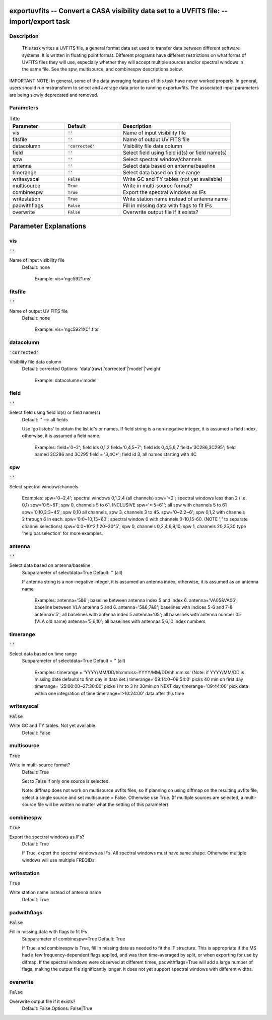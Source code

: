 exportuvfits -- Convert a CASA visibility data set to a UVFITS file: -- import/export task
=======================================

Description
---------------------------------------

 This task writes a UVFITS file, a general format data set used to
 transfer data between different software systems. It is written in
 floating point format.  Different programs have different
 restrictions on what forms of UVFITS files they will use, especially
 whether they will accept multiple sources and/or spectral windows in
 the same file.  See the spw, multisource, and combinespw descriptions
 below.

IMPORTANT NOTE: In general, some of the data averaging features of
this task have never worked properly. In general, users should run
mstransform to select and average data prior to running
exportuvfits. The associated input parameters are being slowly
deprecated and removed.



Parameters
---------------------------------------

.. list-table:: Title
   :widths: 25 25 50 
   :header-rows: 1
   
   * - Parameter
     - Default
     - Description
   * - vis
     - :code:`''`
     - Name of input visibility file
   * - fitsfile
     - :code:`''`
     - Name of output UV FITS file
   * - datacolumn
     - :code:`'corrected'`
     - Visibility file data column
   * - field
     - :code:`''`
     - Select field using field id(s) or field name(s)
   * - spw
     - :code:`''`
     - Select spectral window/channels
   * - antenna
     - :code:`''`
     - Select data based on antenna/baseline
   * - timerange
     - :code:`''`
     - Select data based on time range
   * - writesyscal
     - :code:`False`
     - Write GC and TY tables (not yet available)
   * - multisource
     - :code:`True`
     - Write in multi-source format?
   * - combinespw
     - :code:`True`
     - Export the spectral windows as IFs
   * - writestation
     - :code:`True`
     - Write station name instead of antenna name
   * - padwithflags
     - :code:`False`
     - Fill in missing data with flags to fit IFs
   * - overwrite
     - :code:`False`
     - Overwrite output file if it exists?


Parameter Explanations
=======================================



vis
---------------------------------------

:code:`''`

Name of input visibility file
                     Default: none

                        Example: vis='ngc5921.ms'



fitsfile
---------------------------------------

:code:`''`

Name of output UV FITS file
                     Default: none

                        Example: vis='ngc5921XC1.fits'



datacolumn
---------------------------------------

:code:`'corrected'`

Visibility file data column
                     Default: corrected
                     Options: 'data'(raw)|'corrected'|'model'|'weight'

                        Example: datacolumn='model'



field
---------------------------------------

:code:`''`

Select field using field id(s) or field name(s)
                     Default: '' --> all fields
                     
                     Use 'go listobs' to obtain the list id's or
		     names. If field string is a non-negative integer,
		     it is assumed a field index,  otherwise, it is
		     assumed a field name.

                        Examples:
                        field='0~2'; field ids 0,1,2
                        field='0,4,5~7'; field ids 0,4,5,6,7
                        field='3C286,3C295'; field named 3C286 and
			3C295
                        field = '3,4C*'; field id 3, all names
			starting with 4C



spw
---------------------------------------

:code:`''`

Select spectral window/channels

                        Examples:
                        spw='0~2,4'; spectral windows 0,1,2,4 (all
			channels)
                        spw='<2';  spectral windows less than 2
			(i.e. 0,1)
                        spw='0:5~61'; spw 0, channels 5 to 61,
			INCLUSIVE
                        spw='*:5~61'; all spw with channels 5 to 61
                        spw='0,10,3:3~45'; spw 0,10 all channels, spw
			3, channels 3 to 45.
                        spw='0~2:2~6'; spw 0,1,2 with channels 2
			through 6 in each.
                        spw='0:0~10;15~60'; spectral window 0 with
			channels 0-10,15-60. (NOTE ';' to separate
			channel selections)
                        spw='0:0~10^2,1:20~30^5'; spw 0, channels
			0,2,4,6,8,10, spw 1, channels 20,25,30 
                        type 'help par.selection' for more examples.



antenna
---------------------------------------

:code:`''`

Select data based on antenna/baseline
                     Subparameter of selectdata=True
                     Default: '' (all)

                     If antenna string is a non-negative integer, it
		     is assumed an antenna index, otherwise, it is
		     assumed as an antenna name
  
                         Examples: 
                         antenna='5&6'; baseline between antenna
			 index 5 and index 6.
                         antenna='VA05&VA06'; baseline between VLA
			 antenna 5 and 6.
                         antenna='5&6;7&8'; baselines with
			 indices 5-6 and 7-8
                         antenna='5'; all baselines with antenna index
			 5
                         antenna='05'; all baselines with antenna
			 number 05 (VLA old name)
                         antenna='5,6,10'; all baselines with antennas
			 5,6,10 index numbers



timerange
---------------------------------------

:code:`''`

Select data based on time range
                     Subparameter of selectdata=True
                     Default = '' (all)

                        Examples:
                        timerange =
			'YYYY/MM/DD/hh:mm:ss~YYYY/MM/DD/hh:mm:ss'
			(Note: if YYYY/MM/DD is missing date defaults
			to first day in data set.)
                        timerange='09:14:0~09:54:0' picks 40 min on
			first day 
                        timerange= '25:00:00~27:30:00' picks 1 hr to 3
			hr 30min on NEXT day
                        timerange='09:44:00' pick data within one
			integration of time
                        timerange='>10:24:00' data after this time



writesyscal
---------------------------------------

:code:`False`

Write GC and TY tables. Not yet available.
                     Default: False



multisource
---------------------------------------

:code:`True`

Write in multi-source format? 
                     Default: True

                     Set to False if only one source is selected. 

                     Note: diffmap does not work on multisource uvfits
		     files, so if planning on using diffmap on the
		     resulting uvfits file, select a single source and
		     set multisource = False. Otherwise use True. (If
		     multiple sources are selected, a multi-source
		     file will be written no matter what the setting
		     of this parameter).



combinespw
---------------------------------------

:code:`True`

Export the spectral windows as IFs?
                     Default: True

                     If True, export the spectral windows as
		     IFs. All spectral windows must have same
		     shape. Otherwise multiple windows will use
		     multiple FREQIDs.



writestation
---------------------------------------

:code:`True`

Write station name instead of antenna name
                     Default: True



padwithflags
---------------------------------------

:code:`False`

Fill in missing data with flags to fit IFs
                     Subparameter of combinespw=True
                     Default: True
                     
                     If True, and combinespw is True, fill in missing
		     data as needed to fit the IF structure. This is
		     appropriate if the MS had a few
		     frequency-dependent flags applied, and was then
		     time-averaged by split, or when exporting for use
		     by difmap. If the spectral windows were observed
		     at different times, padwithflags=True will add a
		     large number of flags, making the output file
		     significantly longer. It does not yet support
		     spectral windows with different widths.



overwrite
---------------------------------------

:code:`False`

Overwrite output file if it exists?
                     Default: False
                     Options: False|True





